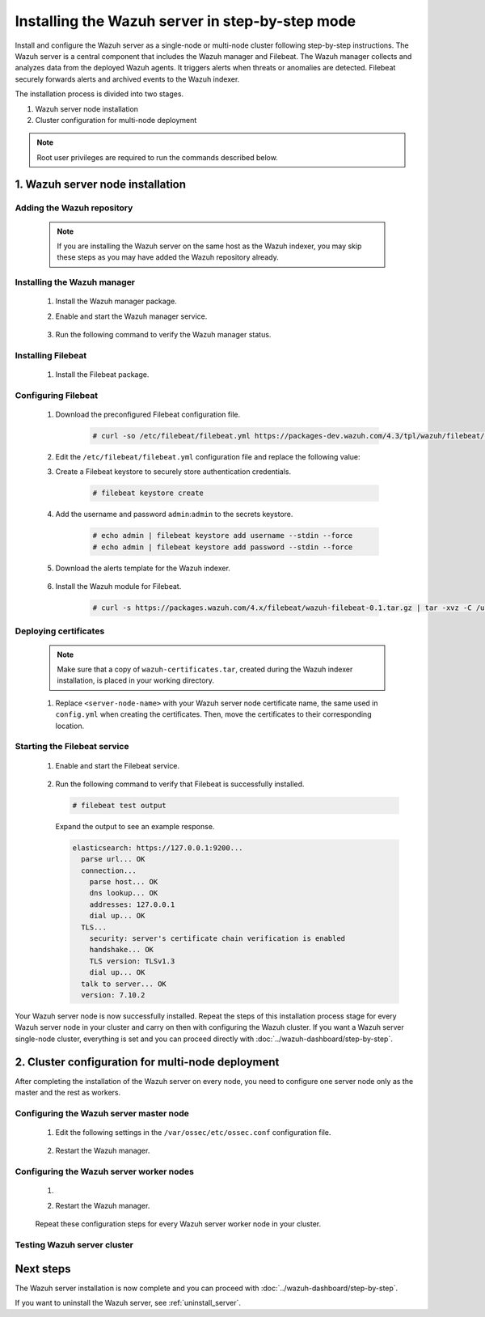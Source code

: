 .. Copyright (C) 2022 Wazuh, Inc.

.. meta:: :description: The Wazuh server is in charge of analyzing the data received from the Wazuh agents. Install the Wazuh server in a single-node or multi-node configuration according to your environment needs.

Installing the Wazuh server in step-by-step mode
================================================

Install and configure the Wazuh server as a single-node or multi-node cluster following step-by-step instructions. The Wazuh server is a central component that includes the Wazuh manager and Filebeat. The Wazuh manager collects and analyzes data from the deployed Wazuh agents. It triggers alerts when threats or anomalies are detected. Filebeat securely forwards alerts and archived events to the Wazuh indexer.

The installation process is divided into two stages.  

#. Wazuh server node installation

#. Cluster configuration for multi-node deployment 

.. note:: Root user privileges are required to run the commands described below.

1. Wazuh server node installation
----------------------------------
.. raw:: html

  <div class="accordion-section open">

Adding the Wazuh repository
^^^^^^^^^^^^^^^^^^^^^^^^^^^

  .. note::
    If you are installing the Wazuh server on the same host as the Wazuh indexer, you may skip these steps as you may have added the Wazuh repository already.

  ..
    Add the Wazuh repository to download the official Wazuh packages. As an alternative, you can download the Wazuh packages directly from :doc:`../packages-list`.
      
  .. tabs::


    .. group-tab:: Yum


      .. include:: /_templates/installations/common/yum/add-repository.rst



    .. group-tab:: APT


      .. include:: /_templates/installations/common/deb/add-repository.rst




Installing the Wazuh manager
^^^^^^^^^^^^^^^^^^^^^^^^^^^^

  #. Install the Wazuh manager package. 

     .. tabs::
     
     
       .. group-tab:: Yum
     
     
         .. include:: /_templates/installations/wazuh/yum/install_wazuh_manager.rst
     
     
     
       .. group-tab:: APT
     
     
         .. include:: /_templates/installations/wazuh/deb/install_wazuh_manager.rst
     
     
     
  #. Enable and start the Wazuh manager service.

      .. include:: /_templates/installations/wazuh/common/enable_wazuh_manager_service.rst


  #. Run the following command to verify the Wazuh manager status. 

      .. include:: /_templates/installations/wazuh/common/check_wazuh_manager.rst



.. _wazuh_server_multi_node_filebeat:

Installing Filebeat
^^^^^^^^^^^^^^^^^^^

  #. Install the Filebeat package.

      .. tabs::


        .. group-tab:: Yum


          .. include:: /_templates/installations/filebeat/common/yum/install_filebeat.rst



        .. group-tab:: APT


          .. include:: /_templates/installations/filebeat/common/apt/install_filebeat.rst



Configuring Filebeat 
^^^^^^^^^^^^^^^^^^^^

  #. Download the preconfigured Filebeat configuration file.

      .. code-block:: console

        # curl -so /etc/filebeat/filebeat.yml https://packages-dev.wazuh.com/4.3/tpl/wazuh/filebeat/filebeat.yml
        
        
  #. Edit the ``/etc/filebeat/filebeat.yml`` configuration file and replace the following value:

     .. include:: /_templates/installations/filebeat/opensearch/configure_filebeat.rst

  #. Create a Filebeat keystore to securely store authentication credentials.

      .. code-block:: console
     
        # filebeat keystore create

  #. Add the username and password ``admin``:``admin`` to the secrets keystore.
      
      .. code-block:: console

        # echo admin | filebeat keystore add username --stdin --force
        # echo admin | filebeat keystore add password --stdin --force    

  #. Download the alerts template for the Wazuh indexer.

      .. include:: /_templates/installations/filebeat/opensearch/load_filebeat_template.rst


  #. Install the Wazuh module for Filebeat.

      .. code-block:: console

        # curl -s https://packages.wazuh.com/4.x/filebeat/wazuh-filebeat-0.1.tar.gz | tar -xvz -C /usr/share/filebeat/module

Deploying certificates
^^^^^^^^^^^^^^^^^^^^^^

  .. note::
    Make sure that a copy of ``wazuh-certificates.tar``, created during the Wazuh indexer installation, is placed in your working directory.

  #. Replace ``<server-node-name>`` with your Wazuh server node certificate name, the same used in ``config.yml`` when creating the certificates. Then, move the certificates to their corresponding location.

      .. include:: /_templates/installations/filebeat/opensearch/copy_certificates_filebeat_wazuh_cluster.rst

      
Starting the Filebeat service
^^^^^^^^^^^^^^^^^^^^^^^^^^^^^

  #. Enable and start the Filebeat service.

      .. include:: /_templates/installations/filebeat/common/enable_filebeat.rst

  #. Run the following command to verify that Filebeat is successfully installed.

     .. code-block:: console

        # filebeat test output

     Expand the output to see an example response.
     
     .. code-block:: none
          :class: output accordion-output
     
          elasticsearch: https://127.0.0.1:9200...
            parse url... OK
            connection...
              parse host... OK
              dns lookup... OK
              addresses: 127.0.0.1
              dial up... OK
            TLS...
              security: server's certificate chain verification is enabled
              handshake... OK
              TLS version: TLSv1.3
              dial up... OK
            talk to server... OK
            version: 7.10.2


Your Wazuh server node is now successfully installed. Repeat the steps of this installation process stage for every Wazuh server node in your cluster and carry on then with configuring the Wazuh cluster. If you want a Wazuh server single-node cluster, everything is set and you can proceed directly with :doc:`../wazuh-dashboard/step-by-step`.
  
2. Cluster configuration for multi-node deployment
--------------------------------------------------
.. raw:: html

  <div class="accordion-section">

After completing the installation of the Wazuh server on every node, you need to configure one server node only as the master and the rest as workers.

.. _wazuh_server_master_node:

Configuring the Wazuh server master node
^^^^^^^^^^^^^^^^^^^^^^^^^^^^^^^^^^^^^^^^

  #. Edit the following settings in the ``/var/ossec/etc/ossec.conf`` configuration file.

      .. include:: /_templates/installations/manager/configure_wazuh_master_node.rst

  #. Restart the Wazuh manager. 

      .. include:: /_templates/installations/manager/restart_wazuh_manager.rst

.. _wazuh_server_worker_nodes:
    
Configuring the Wazuh server worker nodes
^^^^^^^^^^^^^^^^^^^^^^^^^^^^^^^^^^^^^^^^^

  #. .. include:: /_templates/installations/manager/configure_wazuh_worker_node.rst

  #. Restart the Wazuh manager. 

      .. include:: /_templates/installations/manager/restart_wazuh_manager.rst

  Repeat these configuration steps for every Wazuh server worker node in your cluster.

Testing Wazuh server cluster
^^^^^^^^^^^^^^^^^^^^^^^^^^^^

  .. include:: /_templates/installations/manager/check_wazuh_cluster.rst

Next steps
----------

The Wazuh server installation is now complete and you can proceed with :doc:`../wazuh-dashboard/step-by-step`.

If you want to uninstall the Wazuh server, see :ref:`uninstall_server`.
